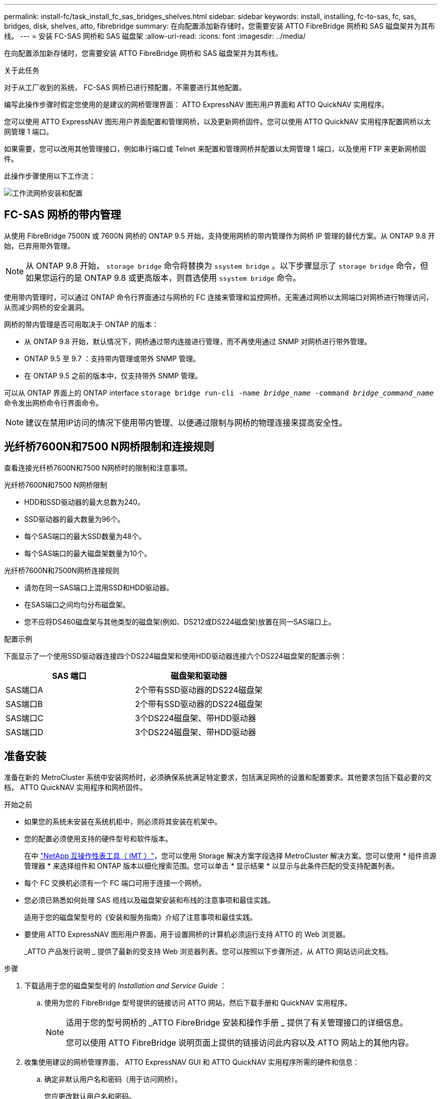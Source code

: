 ---
permalink: install-fc/task_install_fc_sas_bridges_shelves.html 
sidebar: sidebar 
keywords: install, installing, fc-to-sas, fc, sas, bridges, disk, shelves, atto, fibrebridge 
summary: 在向配置添加新存储时，您需要安装 ATTO FibreBridge 网桥和 SAS 磁盘架并为其布线。 
---
= 安装 FC-SAS 网桥和 SAS 磁盘架
:allow-uri-read: 
:icons: font
:imagesdir: ../media/


[role="lead"]
在向配置添加新存储时，您需要安装 ATTO FibreBridge 网桥和 SAS 磁盘架并为其布线。

.关于此任务
对于从工厂收到的系统， FC-SAS 网桥已进行预配置，不需要进行其他配置。

编写此操作步骤时假定您使用的是建议的网桥管理界面： ATTO ExpressNAV 图形用户界面和 ATTO QuickNAV 实用程序。

您可以使用 ATTO ExpressNAV 图形用户界面配置和管理网桥，以及更新网桥固件。您可以使用 ATTO QuickNAV 实用程序配置网桥以太网管理 1 端口。

如果需要，您可以改用其他管理接口，例如串行端口或 Telnet 来配置和管理网桥并配置以太网管理 1 端口，以及使用 FTP 来更新网桥固件。

此操作步骤使用以下工作流：

image::../media/workflow_bridge_installation_and_configuration.gif[工作流网桥安装和配置]



== FC-SAS 网桥的带内管理

从使用 FibreBridge 7500N 或 7600N 网桥的 ONTAP 9.5 开始，支持使用网桥的带内管理作为网桥 IP 管理的替代方案。从 ONTAP 9.8 开始，已弃用带外管理。


NOTE: 从 ONTAP 9.8 开始， `storage bridge` 命令将替换为 `ssystem bridge` 。以下步骤显示了 `storage bridge` 命令，但如果您运行的是 ONTAP 9.8 或更高版本，则首选使用 `ssystem bridge` 命令。

使用带内管理时，可以通过 ONTAP 命令行界面通过与网桥的 FC 连接来管理和监控网桥。无需通过网桥以太网端口对网桥进行物理访问，从而减少网桥的安全漏洞。

网桥的带内管理是否可用取决于 ONTAP 的版本：

* 从 ONTAP 9.8 开始，默认情况下，网桥通过带内连接进行管理，而不再使用通过 SNMP 对网桥进行带外管理。
* ONTAP 9.5 至 9.7 ：支持带内管理或带外 SNMP 管理。
* 在 ONTAP 9.5 之前的版本中，仅支持带外 SNMP 管理。


可以从 ONTAP 界面上的 ONTAP interface `storage bridge run-cli -name _bridge_name_ -command _bridge_command_name_` 命令发出网桥命令行界面命令。


NOTE: 建议在禁用IP访问的情况下使用带内管理、以便通过限制与网桥的物理连接来提高安全性。



== 光纤桥7600N和7500 N网桥限制和连接规则

查看连接光纤桥7600N和7500 N网桥时的限制和注意事项。

.光纤桥7600N和7500 N网桥限制
* HDD和SSD驱动器的最大总数为240。
* SSD驱动器的最大数量为96个。
* 每个SAS端口的最大SSD数量为48个。
* 每个SAS端口的最大磁盘架数量为10个。


.光纤桥7600N和7500N网桥连接规则
* 请勿在同一SAS端口上混用SSD和HDD驱动器。
* 在SAS端口之间均匀分布磁盘架。
* 您不应将DS460磁盘架与其他类型的磁盘架(例如、DS212或DS224磁盘架)放置在同一SAS端口上。


.配置示例
下面显示了一个使用SSD驱动器连接四个DS224磁盘架和使用HDD驱动器连接六个DS224磁盘架的配置示例：

[cols="2*"]
|===
| SAS 端口 | 磁盘架和驱动器 


| SAS端口A | 2个带有SSD驱动器的DS224磁盘架 


| SAS端口B | 2个带有SSD驱动器的DS224磁盘架 


| SAS端口C | 3个DS224磁盘架、带HDD驱动器 


| SAS端口D | 3个DS224磁盘架、带HDD驱动器 
|===


== 准备安装

准备在新的 MetroCluster 系统中安装网桥时，必须确保系统满足特定要求，包括满足网桥的设置和配置要求。其他要求包括下载必要的文档， ATTO QuickNAV 实用程序和网桥固件。

.开始之前
* 如果您的系统未安装在系统机柜中，则必须将其安装在机架中。
* 您的配置必须使用支持的硬件型号和软件版本。
+
在中 https://mysupport.netapp.com/matrix["NetApp 互操作性表工具（ IMT ）"]，您可以使用 Storage 解决方案字段选择 MetroCluster 解决方案。您可以使用 * 组件资源管理器 * 来选择组件和 ONTAP 版本以细化搜索范围。您可以单击 * 显示结果 * 以显示与此条件匹配的受支持配置列表。

* 每个 FC 交换机必须有一个 FC 端口可用于连接一个网桥。
* 您必须已熟悉如何处理 SAS 缆线以及磁盘架安装和布线的注意事项和最佳实践。
+
适用于您的磁盘架型号的《安装和服务指南》介绍了注意事项和最佳实践。

* 要使用 ATTO ExpressNAV 图形用户界面，用于设置网桥的计算机必须运行支持 ATTO 的 Web 浏览器。
+
_ATTO 产品发行说明 _ 提供了最新的受支持 Web 浏览器列表。您可以按照以下步骤所述，从 ATTO 网站访问此文档。



.步骤
. 下载适用于您的磁盘架型号的 _Installation and Service Guide_ ：
+
.. 使用为您的 FibreBridge 型号提供的链接访问 ATTO 网站，然后下载手册和 QuickNAV 实用程序。
+
[NOTE]
====
适用于您的型号网桥的 _ATTO FibreBridge 安装和操作手册 _ 提供了有关管理接口的详细信息。

您可以使用 ATTO FibreBridge 说明页面上提供的链接访问此内容以及 ATTO 网站上的其他内容。

====


. 收集使用建议的网桥管理界面， ATTO ExpressNAV GUI 和 ATTO QuickNAV 实用程序所需的硬件和信息：
+
.. 确定非默认用户名和密码（用于访问网桥）。
+
您应更改默认用户名和密码。

.. 如果要配置网桥的 IP 管理，则需要使用网桥随附的屏蔽以太网缆线（用于从网桥以太网管理 1 端口连接到网络）。
.. 如果配置网桥的 IP 管理，则需要每个网桥上以太网管理 1 端口的 IP 地址，子网掩码和网关信息。
.. 在要用于设置的计算机上禁用 VPN 客户端。
+
活动 VPN 客户端对网桥故障进行发生原因 QuickNAV 扫描。







== 安装FC-SAS网桥和SAS磁盘架

确保系统满足 "`准备安装` " 中的所有要求后，您可以安装新系统。

.关于此任务
* 两个站点的磁盘和磁盘架配置应相同。
+
如果使用非镜像聚合，则每个站点的磁盘和磁盘架配置可能会有所不同。

+

NOTE: 灾难恢复组中的所有磁盘都必须使用相同类型的连接，并且对灾难恢复组中的所有节点都可见，而不管用于镜像聚合或非镜像聚合的磁盘是什么。

* 使用 50 微米多模式光缆的磁盘架， FC 交换机和备份磁带设备的最大距离的系统连接要求也适用于 FibreBridge 网桥。
+
https://hwu.netapp.com["NetApp Hardware Universe"^]

* 不支持在同一存储堆栈中混合使用 IOM12 模块和 IOM3 模块。如果您的系统运行的是受支持的 ONTAP 版本，则可以在同一存储堆栈中混合使用 IOM12 模块和 IOM6 模块。


[NOTE]
====
支持带内 ACP ，而无需在以下磁盘架和 FibreBridge 7500N 或 7600N 网桥中进行额外布线：

* 采用 ONTAP 9.2 及更高版本的 7500N 或 7600N 网桥背后的 IOM12 （ DS460C ）
* 使用 ONTAP 9.1 及更高版本的 7500N 或 7600N 网桥背后的 IOM12 （ DS212C 和 DS224C ）


====

NOTE: MetroCluster 配置中的 SAS 磁盘架不支持 ACP 布线。



=== 如有必要，在 FibreBridge 7600N 网桥上启用 IP 端口访问

如果您使用的是 9.5 之前的 ONTAP 版本，或者计划使用 telnet 或其他 IP 端口协议和服务（ FTP ， ExpressNAV ， ICMP 或 QuickNAV ）对 FibreBridge 7600N 网桥进行带外访问，则可以通过控制台端口启用访问服务。

.关于此任务
与ATto FABBRIDBRIDge 7500N网桥不同、FABBRIDBRIDge 7600N网桥在出厂时已禁用所有IP端口协议和服务。

从 ONTAP 9.5 开始，支持网桥的带内管理。这意味着可以通过与网桥的 FC 连接从 ONTAP 命令行界面配置和监控网桥。不需要通过网桥以太网端口对网桥进行物理访问，也不需要网桥用户界面。

从 ONTAP 9.8 开始，默认情况下支持网桥的带内管理，并弃用带外 SNMP 管理。

如果您 * 不 * 使用带内管理来管理网桥，则需要执行此任务。在这种情况下，您需要通过以太网管理端口配置网桥。

.步骤
. 将串行缆线连接到光纤桥7600N网桥上的串行端口、以访问网桥控制台界面。
. 使用控制台启用访问服务，然后保存配置：
+
`set closePort none`

+
`saveConfiguration`

+
使用 `set closePort none` 命令可启用网桥上的所有访问服务。

. 如果需要，可发出 `set closePort` 命令并根据需要重复执行此命令，直到禁用所有所需服务为止，以禁用服务：
+
--
`set closePort _service_`

`set closePort` 命令一次禁用一项服务。

参数 ` service_` 可以指定为以下值之一：

** 快速报告
** FTP
** ICMP
** QuickNAV
** SNMP
** Telnet


您可以使用 `get closePort` 命令检查特定协议是否已启用。

--
. 如果要启用 SNMP ，还必须对以下命令执行问题描述：
+
`s设置 SNMP 已启用`

+
SNMP 是唯一需要单独的 enable 命令的协议。

. 保存配置：
+
`saveConfiguration`





=== 配置FC-SAS网桥

在为您的 FC-SAS 网桥型号布线之前，您必须在 FibreBridge 软件中配置设置。

.开始之前
您应决定是否使用网桥的带内管理。


NOTE: 从 ONTAP 9.8 开始， `storage bridge` 命令将替换为 `ssystem bridge` 。以下步骤显示了 `storage bridge` 命令，但如果您运行的是 ONTAP 9.8 或更高版本，则首选使用 `ssystem bridge` 命令。

.关于此任务
如果要使用网桥的带内管理而不是 IP 管理，则可以跳过配置以太网端口和 IP 设置的步骤，如相关步骤中所述。

.步骤
. 通过将端口速度设置为 115000 baud 来配置 ATTO FibreBridge 上的串行控制台端口：
+
[listing]
----
get serialportbaudrate
SerialPortBaudRate = 115200

Ready.

set serialportbaudrate 115200

Ready. *
saveconfiguration
Restart is necessary....
Do you wish to restart (y/n) ? y
----
. 如果配置为带内管理，请使用缆线从 FibreBridge RS -232 串行端口连接到个人计算机上的串行（ COM ）端口。
+
串行连接将用于初始配置，然后通过 ONTAP 进行带内管理， FC 端口可用于监控和管理网桥。

. 如果配置 IP 管理，请使用以太网缆线将每个网桥上的以太网管理 1 端口连接到您的网络。
+
在运行 ONTAP 9.5 或更高版本的系统中，可以使用带内管理通过 FC 端口而非以太网端口访问网桥。从 ONTAP 9.8 开始，仅支持带内管理，而 SNMP 管理已弃用。

+
通过以太网管理 1 端口，您可以快速下载网桥固件（使用 ATTO ExpressNAV 或 FTP 管理界面），并检索核心文件和提取日志。

. 如果要配置 IP 管理，请按照适用于您的网桥型号的 _ATTO FibreBridge 安装和操作手册 _ 第 2.0 节中的操作步骤配置每个网桥的以太网管理 1 端口。
+
在运行 ONTAP 9.5 或更高版本的系统中，可以使用带内管理通过 FC 端口而非以太网端口访问网桥。从 ONTAP 9.8 开始，仅支持带内管理，而 SNMP 管理已弃用。

+
在运行 QuickNAV 配置以太网管理端口时，仅会配置通过以太网缆线连接的以太网管理端口。例如，如果您还希望配置以太网管理 2 端口，则需要将以太网缆线连接到端口 2 并运行 QuickNAV 。

. 配置网桥。
+
您应记下指定的用户名和密码。

+

NOTE: 请勿在 ATTO FibreBridge 7600N 或 7500N 上配置时间同步。在 ONTAP 发现网桥后， ATTO FibreBridge 7600N 或 7500N 的时间同步设置为集群时间。它还会每天定期同步一次。使用的时区为 GMT ，不可更改。

+
.. 如果要配置 IP 管理，请配置网桥的 IP 设置。
+
在运行 ONTAP 9.5 或更高版本的系统中，可以使用带内管理通过 FC 端口而非以太网端口访问网桥。从 ONTAP 9.8 开始，仅支持带内管理，而 SNMP 管理已弃用。

+
要在不使用 QuickNAV 实用程序的情况下设置 IP 地址，您需要与 FibreBridge 建立串行连接。

+
如果使用命令行界面，则必须运行以下命令：

+
`set ipaddress MP1 ip-address`

+
`set ipsubnetmask MP1 subnet-mask`

+
`set ipgateway MP1 x.x.x.x`

+
`set ipdhcp MP1 disabled`

+
`s设定网络速度 MP1 1000`

.. 配置网桥名称。
+
--
在 MetroCluster 配置中，每个网桥都应具有唯一的名称。

每个站点上一个堆栈组的网桥名称示例：

*** bridge_A_1a
*** bridge_A_1b
*** bridge_B_1a
*** bridge_B_1b


如果使用命令行界面，则必须运行以下命令：

`set bridgename _bridge_name_`

--
.. 如果运行的是 ONTAP 9.4 或更早版本，请在网桥上启用 SNMP ：
+
`s设置 SNMP 已启用`

+
在运行 ONTAP 9.5 或更高版本的系统中，可以使用带内管理通过 FC 端口而非以太网端口访问网桥。从 ONTAP 9.8 开始，仅支持带内管理，而 SNMP 管理已弃用。



. 配置网桥 FC 端口。
+
.. 配置网桥 FC 端口的数据速率 / 速度。
+
--
支持的 FC 数据速率取决于您的网桥型号。

*** 此光纤桥接器7600N最多支持32、16或8 Gbps。
*** 此光纤桥接器的速率高达16、8或4 Gbps。



NOTE: 您选择的 FCDataRate 速度限制为网桥端口所连接的控制器模块的网桥和 FC 端口均支持的最大速度。布线距离不得超过 SFP 和其他硬件的限制。

如果使用命令行界面，则必须运行以下命令：

`set FCDataRate <port-number> <port-speed>`

--
.. 如果要配置一个光纤桥接器、请将端口使用的连接模式配置为"ptp-"。
+

NOTE: 配置 FibreBridge 7600N 网桥时，不需要 FCConnMode 设置。

+
如果使用命令行界面，则必须运行以下命令：

+
`set FCConnMode <port-number> ptp`

.. 如果要配置 FibreBridge 7600N 或 7500N 网桥，则必须配置或禁用 FC2 端口。
+
*** 如果使用的是第二个端口，则必须对 FC2 端口重复上述子步骤。
*** 如果不使用第二个端口，则必须禁用此端口：
+
`FCPortDisable <port-number>`

+
以下示例显示了如何禁用 FC 端口 2 ：

+
[listing]
----
FCPortDisable 2

Fibre Channel Port 2 has been disabled.

----


.. 如果要配置 FibreBridge 7600N 或 7500N 网桥，请禁用未使用的 SAS 端口：
+
--
`sasportDisable _SAS-port_`


NOTE: 默认情况下， SAS 端口 A 到 D 处于启用状态。您必须禁用未使用的 SAS 端口。

如果仅使用 SAS 端口 A ，则必须禁用 SAS 端口 B ， C 和 D 。以下示例显示了禁用 SAS 端口 B您必须同样禁用 SAS 端口 C 和 D ：

[listing]
----
SASPortDisable b

SAS Port B has been disabled.
----
--


. 安全访问网桥并保存网桥的配置。根据您的系统运行的 ONTAP 版本，从下方选择一个选项。
+
[cols="1,3"]
|===


| ONTAP 版本 | 步骤 


 a| 
* ONTAP 9.5 或更高版本 *
 a| 
.. 查看网桥的状态：
+
`storage bridge show`

+
输出将显示哪个网桥未受保护。

.. 保护网桥：
+
`securebridge`





 a| 
* ONTAP 9.4 或更早版本 *
 a| 
.. 查看网桥的状态：
+
`storage bridge show`

+
输出将显示哪个网桥未受保护。

.. 检查不安全网桥端口的状态：
+
`信息`

+
输出将显示以太网端口 MP1 和 MP2 的状态。

.. 如果已启用以太网端口 MP1 ，请运行：
+
`sET EthernetPort MP1 disabled`

+
如果以太网端口 MP2 也已启用，请对端口 MP2 重复上述子步骤。

.. 保存网桥的配置。
+
您必须运行以下命令：

+
`saveConfiguration`

+
`FirmwareRestart`

+
系统将提示您重新启动网桥。



|===
. 完成 MetroCluster 配置后，使用 `flashimages` 命令检查您的 FibreBridge 固件版本，如果网桥未使用支持的最新版本，请更新配置中所有网桥上的固件。
+
link:../maintain/index.html["维护 MetroCluster 组件"]





=== 使用缆线将磁盘架连接到网桥

您必须使用正确的 FC-SAS 网桥为磁盘架布线。

.选项
* <<cabling_fb_7600N_7500N_with_iom12,使用缆线将一个光纤桥7600N或7500 N网桥连接到使用IOM12模块的磁盘架>>
* <<cabling_fb_7600N_7500N_with_iom6_iom3,使用缆线将一个光纤桥接7600N或7500 N网桥连接到使用IOM6或IOM3模块的磁盘架>>




==== 使用缆线将一个光纤桥7600N或7500 N网桥连接到使用IOM12模块的磁盘架

配置网桥后，您可以开始为新系统布线。

.关于此任务
对于磁盘架，您可以插入 SAS 缆线连接器，拉片朝下（位于连接器的下侧）。

.步骤
. 以菊花链方式连接每个堆栈中的磁盘架：
+
.. 从堆栈中的第一个逻辑磁盘架开始、将IOM A端口3连接到下一个磁盘架上的IOM A端口1、直到堆栈中的每个IOM A都已连接。
.. 对 IOM B 重复上述子步骤
.. 对每个堆栈重复上述子步骤。


+
适用于您的磁盘架型号的《安装和服务指南》提供了有关以菊花链方式连接磁盘架的详细信息。

. 打开磁盘架电源，然后设置磁盘架 ID 。
+
** 您必须重新启动每个磁盘架。
** 每个 MetroCluster DR 组（包括两个站点）中的每个 SAS 磁盘架的磁盘架 ID 必须是唯一的。


. 使用缆线将磁盘架连接到 FibreBridge 网桥。
+
.. 对于第一个磁盘架堆栈，使用缆线将第一个磁盘架的 IOM A 连接到 FibreBridge A 上的 SAS 端口 A ，并使用缆线将最后一个磁盘架的 IOM B 连接到 FibreBridge B 上的 SAS 端口 A
.. 对于其他磁盘架堆栈，请使用 FibreBridge 网桥上的下一个可用 SAS 端口重复上一步，第二个堆栈使用端口 B ，第三个堆栈使用端口 C ，第四个堆栈使用端口 D 。
.. 在布线期间，将基于 IOM12 和 IOM3/IOM6 模块的堆栈连接到同一网桥，只要它们连接到不同的 SAS 端口即可。
+
--

NOTE: 每个堆栈可以使用不同型号的 IOM ，但一个堆栈中的所有磁盘架都必须使用相同型号。

下图显示了连接到一对 FibreBridge 7600N 或 7500N 网桥的磁盘架：

image::../media/mcc_cabling_bridge_and_sas3_stack_with_7500n_and_multiple_stacks.gif[MCC 使用缆线连接网桥和具有 7500n 和多个堆栈的 SAS3 堆栈]

--






==== 使用缆线将一个光纤桥7600N或7500 N网桥连接到使用IOM6或IOM3模块的磁盘架

配置网桥后，您可以开始为新系统布线。FibreBridge 7600N 或 7500N 网桥使用迷你 SAS 连接器，并支持使用 IOM6 或 IOM3 模块的磁盘架。

.关于此任务
FibreBridge 7600N 网桥不支持 IOM3 模块。

对于磁盘架，您可以插入 SAS 缆线连接器，拉片朝下（位于连接器的下侧）。

.步骤
. 以菊花链方式连接每个堆栈中的磁盘架。
+
--
.. 对于第一个磁盘架堆栈，使用缆线将第一个磁盘架的 IOM A 方形端口连接到 FibreBridge A 上的 SAS 端口 A
.. 对于第一个磁盘架堆栈，使用缆线将最后一个磁盘架的 IOM B 圆形端口连接到 FibreBridge B 上的 SAS 端口 A


适用于您的磁盘架型号的安装和服务指南提供了有关以菊花链方式连接磁盘架的详细信息。

https://library.netapp.com/ecm/ecm_download_file/ECMP1119629["《适用于 DS4243 ， DS2246 ， DS4486 和 DS4246 的 SAS 磁盘架安装和服务指南》"^]

下图显示了一组连接到磁盘架堆栈的网桥：

image::../media/mcc_cabling_bridge_and_sas_stack_with_7500n_and_single_stack.gif[MCC 布线网桥和 SAS 堆栈，包含 7500n 和单个堆栈]

--
. 对于其他磁盘架堆栈，请使用 FibreBridge 网桥上的下一个可用 SAS 端口重复上述步骤，第二个堆栈使用端口 B ，第三个堆栈使用端口 C ，第四个堆栈使用端口 D 。
+
下图显示了连接到一对 FibreBridge 7600N 或 7500N 网桥的四个堆栈。

+
image::../media/mcc_cabling_bridge_and_sas_stack_with_7500n_four_stacks.gif[MCC 布线网桥和 SAS 堆栈，包含 7500n 四个堆栈]





=== 验证网桥连接并为网桥FC端口布线

您应验证每个网桥是否可以检测到所有磁盘驱动器，然后使用缆线将每个网桥连接到本地 FC 交换机。

.步骤
. 【【第 1 步网桥】验证每个网桥是否都能检测到它所连接的所有磁盘驱动器和磁盘架：
+
[cols="1,3"]
|===


| 如果您使用的是 ... | 那么 ... 


 a| 
ATTO ExpressNAV 图形用户界面
 a| 
.. 在支持的 Web 浏览器中，在浏览器框中输入网桥的 IP 地址。
+
此时，您将转到输入 IP 地址的网桥的 ATTO FibreBridge 主页，其中包含一个链接。

.. 单击此链接，然后输入您的用户名以及在配置网桥时指定的密码。
+
此时将显示网桥的 ATTO FibreBridge 状态页面，左侧有一个菜单。

.. 单击 * 高级 * 。
.. 使用 sastargets 命令查看已连接的设备，然后单击 * 提交 * 。




 a| 
串行端口连接
 a| 
查看已连接的设备：

`s星网`

|===
+
输出将显示网桥连接到的设备（磁盘和磁盘架）。输出行按顺序编号，以便您可以快速统计设备数量。例如，以下输出显示已连接 10 个磁盘：

+
[listing]
----
Tgt VendorID ProductID        Type        SerialNumber
  0 NETAPP   X410_S15K6288A15 DISK        3QP1CLE300009940UHJV
  1 NETAPP   X410_S15K6288A15 DISK        3QP1ELF600009940V1BV
  2 NETAPP   X410_S15K6288A15 DISK        3QP1G3EW00009940U2M0
  3 NETAPP   X410_S15K6288A15 DISK        3QP1EWMP00009940U1X5
  4 NETAPP   X410_S15K6288A15 DISK        3QP1FZLE00009940G8YU
  5 NETAPP   X410_S15K6288A15 DISK        3QP1FZLF00009940TZKZ
  6 NETAPP   X410_S15K6288A15 DISK        3QP1CEB400009939MGXL
  7 NETAPP   X410_S15K6288A15 DISK        3QP1G7A900009939FNTT
  8 NETAPP   X410_S15K6288A15 DISK        3QP1FY0T00009940G8PA
  9 NETAPP   X410_S15K6288A15 DISK        3QP1FXW600009940VERQ
----
+

NOTE: 如果输出的开头显示文本`response uncated`、则可以使用Telnet连接到网桥并输入相同的命令来查看所有输出。

. 验证命令输出是否显示网桥已连接到其应连接到的堆栈中的所有磁盘和磁盘架。
+
[cols="1,3"]
|===


| 如果输出为 ... | 那么 ... 


 a| 
正确
 a| 
重复 <<step1_bridge,第 1 步>> 其余每个网桥。



 a| 
不正确
 a| 
.. 重复布线，检查 SAS 缆线是否松动或更正 SAS 布线。
+
<<使用缆线将磁盘架连接到网桥>>

.. 重复 <<step1_bridge,第 1 步>>。


|===
. 按照您的配置和交换机型号以及 FC-SAS 网桥型号对应的表中的布线方式，使用缆线将每个网桥连接到本地 FC 交换机：
+

IMPORTANT: 分区完成之前，不应使用缆线连接 FibreBridge 7500N 网桥上的第二个 FC 端口连接。

+
请参见适用于您的 ONTAP 版本的端口分配。

. 对配对站点的网桥重复上述步骤。


.相关信息
您需要验证在连接 FC 交换机时是否使用了指定的端口分配。

link:concept_port_assignments_for_fc_switches_when_using_ontap_9_1_and_later.html["FC 交换机的端口分配"]



== 保护或取消保护 FibreBridge 网桥

要轻松禁用网桥上可能不安全的以太网协议，从 ONTAP 9.5 开始，您可以保护网桥。此操作将禁用网桥的以太网端口。您还可以重新启用以太网访问。

.关于此任务
* 保护网桥将禁用网桥上的 telnet 以及其他 IP 端口协议和服务（ FTP ， ExpressNAV ， ICMP 或 QuickNAV ）。
* 此操作步骤使用 ONTAP 提示符进行带外管理，此提示符从 ONTAP 9.5 开始提供。
+
如果不使用带外管理，则可以从网桥命令行界面对命令进行问题描述。

* 可以使用 `unsecurebridge` 命令重新启用以太网端口。
* 在 ONTAP 9.7 及更早版本中，在 ATTO FibreBridge 上运行 `securebridge` 命令可能无法正确更新配对集群上的网桥状态。如果发生这种情况，请从配对集群运行 `securebridge` 命令。



NOTE: 从 ONTAP 9.8 开始， `storage bridge` 命令将替换为 `ssystem bridge` 。以下步骤显示了 `storage bridge` 命令，但如果您运行的是 ONTAP 9.8 或更高版本，则首选使用 `ssystem bridge` 命令。

.步骤
. 在包含网桥的集群的 ONTAP 提示符处，保护或取消安全网桥。
+
** 以下命令可保护 bridge_A_1 的安全：
+
`cluster_A> storage bridge run-cli -bridge bridge_A_1 -command securebridge`

** 以下命令将取消 bridge_A_1 的安全保护：
+
`cluster_A> storage bridge run-cli -bridge bridge_A_1 -command unsecurebridge`



. 从包含网桥的集群的 ONTAP 提示符处，保存网桥配置：
+
`storage bridge run-cli -bridge _bridge-name_ -command saveconfiguration`

+
以下命令可保护 bridge_A_1 的安全：

+
`cluster_A> storage bridge run-cli -bridge bridge_A_1 -command saveconfiguration`

. 从包含网桥的集群的 ONTAP 提示符处，重新启动网桥的固件：
+
`storage bridge run-cli -bridge _bridge-name_ -command firmwarerestart`

+
以下命令可保护 bridge_A_1 的安全：

+
`cluster_A> storage bridge run-cli -bridge bridge_A_1 -command firmwarerestart`


